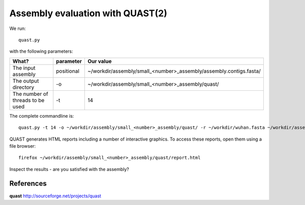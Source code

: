 Assembly evaluation with QUAST(2)
==============================

We run::

  quast.py
  
with the following parameters:

+------------------------------------------+-------------------------+--------------------------------------------------------------------+
| What?                                    | parameter               | Our value                                                          |
+==========================================+=========================+====================================================================+
| The input assembly                       | positional              | ~/workdir/assembly/small_<number>_assembly/assembly.contigs.fasta/ |
+------------------------------------------+-------------------------+--------------------------------------------------------------------+ 
| The output directory                     | -o                      | ~/workdir/assembly/small_<number>_assembly/quast/                  |
+------------------------------------------+-------------------------+--------------------------------------------------------------------+
| The number of threads to be used         | -t                      | 14                                                                 |
+------------------------------------------+-------------------------+--------------------------------------------------------------------+


The complete commandline is::

  quast.py -t 14 -o ~/workdir/assembly/small_<number>_assembly/quast/ -r ~/workdir/wuhan.fasta ~/workdir/assembly/small_<number>_assembly/assembly.contigs.fasta 

QUAST generates HTML reports including a number of interactive graphics. To access these reports, open them using a file browser::

  firefox ~/workdir/assembly/small_<number>_assembly/quast/report.html
  
Inspect the results - are you satisfied with the assembly?

References
^^^^^^^^^^

**quast** http://sourceforge.net/projects/quast
